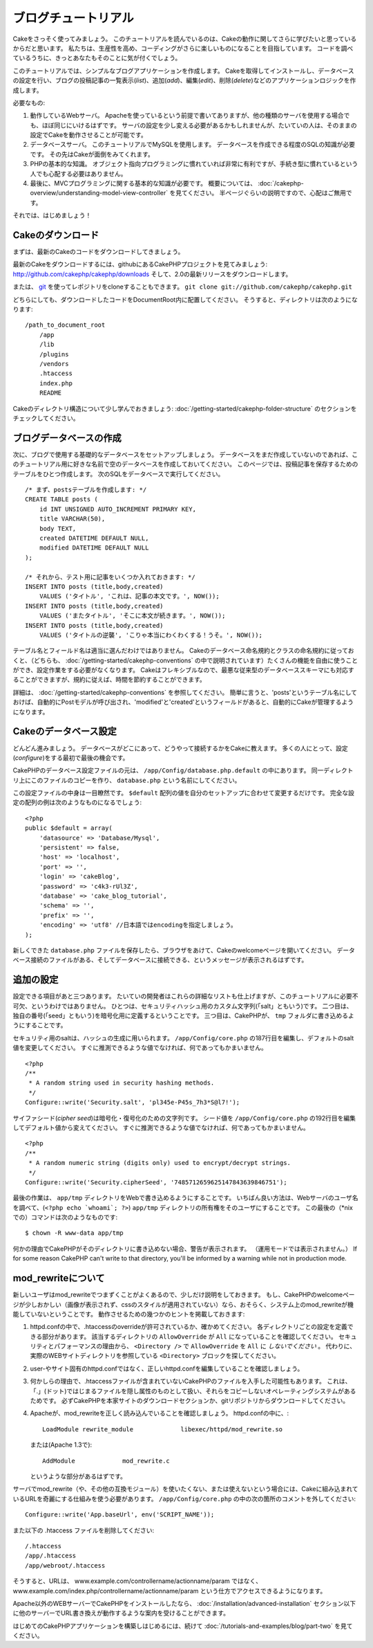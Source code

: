 ブログチュートリアル
####################

Cakeをさっそく使ってみましょう。
このチュートリアルを読んでいるのは、Cakeの動作に関してさらに学びたいと思っているからだと思います。
私たちは、生産性を高め、コーディングがさらに楽しいものになることを目指しています。
コードを調べているうちに、きっとあなたもそのことに気が付くでしょう。

このチュートリアルでは、シンプルなブログアプリケーションを作成します。
Cakeを取得してインストールし、データベースの設定を行い、ブログの投稿記事の一覧表示(*list*)、追加(*add*)、編集(*edit*)、削除(*delete*)などのアプリケーションロジックを作成します。

必要なもの:

#. 動作しているWebサーバ。
   Apacheを使っているという前提で書いてありますが、他の種類のサーバを使用する場合でも、ほぼ同じにいけるはずです。
   サーバの設定を少し変える必要があるかもしれませんが、たいていの人は、そのままの設定でCakeを動作させることが可能です。
#. データベースサーバ。
   このチュートリアルでMySQLを使用します。
   データベースを作成できる程度のSQLの知識が必要です。
   その先はCakeが面倒をみてくれます。
#. PHPの基本的な知識。
   オブジェクト指向プログラミングに慣れていれば非常に有利ですが、手続き型に慣れているという人でも心配する必要はありません。
#. 最後に、MVCプログラミングに関する基本的な知識が必要です。
   概要については、 :doc:`/cakephp-overview/understanding-model-view-controller` を見てください。
   半ページぐらいの説明ですので、心配はご無用です。

それでは、はじめましょう！

Cakeのダウンロード
==================

まずは、最新のCakeのコードをダウンロードしてきましょう。

最新のCakeをダウンロードするには、githubにあるCakePHPプロジェクトを見てみましょう:
`http://github.com/cakephp/cakephp/downloads <http://github.com/cakephp/cakephp/downloads>`_
そして、2.0の最新リリースをダウンロードします。

または、
`git <http://git-scm.com/>`_
を使ってレポジトリをcloneすることもできます。
``git clone git://github.com/cakephp/cakephp.git``

どちらにしても、ダウンロードしたコードをDocumentRoot内に配置してください。
そうすると、ディレクトリは次のようになります:

::

    /path_to_document_root
        /app
        /lib
        /plugins
        /vendors
        .htaccess
        index.php
        README

Cakeのディレクトリ構造について少し学んでおきましょう:
:doc:`/getting-started/cakephp-folder-structure` のセクションをチェックしてください。

ブログデータベースの作成
========================

次に、ブログで使用する基礎的なデータベースをセットアップしましょう。
データベースをまだ作成していないのであれば、このチュートリアル用に好きな名前で空のデータベースを作成しておいてください。
このページでは、投稿記事を保存するためのテーブルをひとつ作成します。
次のSQLをデータベースで実行してください。

::

    /* まず、postsテーブルを作成します: */
    CREATE TABLE posts (
        id INT UNSIGNED AUTO_INCREMENT PRIMARY KEY,
        title VARCHAR(50),
        body TEXT,
        created DATETIME DEFAULT NULL,
        modified DATETIME DEFAULT NULL
    );
    
    /* それから、テスト用に記事をいくつか入れておきます: */
    INSERT INTO posts (title,body,created)
        VALUES ('タイトル', 'これは、記事の本文です。', NOW());
    INSERT INTO posts (title,body,created)
        VALUES ('またタイトル', 'そこに本文が続きます。', NOW());
    INSERT INTO posts (title,body,created)
        VALUES ('タイトルの逆襲', 'こりゃ本当にわくわくする！うそ。', NOW());

テーブル名とフィールド名は適当に選んだわけではありません。
Cakeのデータベース命名規約とクラスの命名規約に従っておくと、（どちらも、 :doc:`/getting-started/cakephp-conventions` の中で説明されています）たくさんの機能を自由に使うことができ、設定作業をする必要がなくなります。
Cakeはフレキシブルなので、最悪な従来型のデータベーススキーマにも対応することができますが、規約に従えば、時間を節約することができます。

詳細は、 :doc:`/getting-started/cakephp-conventions` を参照してください。
簡単に言うと、'posts'というテーブル名にしておけば、自動的にPostモデルが呼び出され、'modified'と'created'というフィールドがあると、自動的にCakeが管理するようになります。

Cakeのデータベース設定
======================

どんどん進みましょう。
データベースがどこにあって、どうやって接続するかをCakeに教えます。
多くの人にとって、設定(*configure*)をする最初で最後の機会です。

CakePHPのデータベース設定ファイルの元は、
``/app/Config/database.php.default`` の中にあります。
同一ディレクトリ上にこのファイルのコピーを作り、 ``database.php`` という名前にしてください。

この設定ファイルの中身は一目瞭然です。
``$default`` 配列の値を自分のセットアップに合わせて変更するだけです。
完全な設定の配列の例は次のようなものになるでしょう:

::

    <?php
    public $default = array(
        'datasource' => 'Database/Mysql',
        'persistent' => false,
        'host' => 'localhost',
        'port' => '',
        'login' => 'cakeBlog',
        'password' => 'c4k3-rUl3Z',
        'database' => 'cake_blog_tutorial',
        'schema' => '',
        'prefix' => '',
        'encoding' => 'utf8' //日本語ではencodingを指定しましょう。
    );

新しくできた ``database.php`` ファイルを保存したら、ブラウザをあけて、Cakeのwelcomeページを開いてください。
データベース接続のファイルがある、そしてデータベースに接続できる、というメッセージが表示されるはずです。

追加の設定
==========

設定できる項目があと三つあります。
たいていの開発者はこれらの詳細なリストも仕上げますが、このチュートリアルに必要不可欠、というわけではありません。
ひとつは、セキュリティハッシュ用のカスタム文字列(「salt」ともいう)です。
二つ目は、独自の番号(「seed」ともいう)を暗号化用に定義するということです。
三つ目は、CakePHPが、 ``tmp`` フォルダに書き込めるようにすることです。

セキュリティ用のsaltは、ハッシュの生成に用いられます。
``/app/Config/core.php`` の187行目を編集し、デフォルトのsalt値を変更してください。
すぐに推測できるような値でなければ、何であってもかまいません。

::

    <?php
    /**
     * A random string used in security hashing methods.
     */
    Configure::write('Security.salt', 'pl345e-P45s_7h3*S@l7!');

サイファシード(*cipher seed*)は暗号化・復号化のための文字列です。
シード値を ``/app/Config/core.php`` の192行目を編集してデフォルト値から変えてください。
すぐに推測できるような値でなければ、何であってもかまいません。

::

    <?php
    /**
     * A random numeric string (digits only) used to encrypt/decrypt strings.
     */
    Configure::write('Security.cipherSeed', '7485712659625147843639846751');

最後の作業は、 ``app/tmp`` ディレクトリをWebで書き込めるようにすることです。
いちばん良い方法は、Webサーバのユーザ名を調べて、(``<?php echo `whoami`; ?>``) ``app/tmp`` ディレクトリの所有権をそのユーザにすることです。
この最後の（\*nixでの）コマンドは次のようなものです::

    $ chown -R www-data app/tmp

何かの理由でCakePHPがそのディレクトリに書き込めない場合、警告が表示されます。
（運用モードでは表示されません。）
If for some reason CakePHP can't write to that directory, you'll be
informed by a warning while not in production mode.

mod\_rewriteについて
====================

新しいユーザはmod\_rewriteでつまずくことがよくあるので、少しだけ説明をしておきます。
もし、CakePHPのwelcomeページが少しおかしい（画像が表示されず、cssのスタイルが適用されていない）なら、おそらく、システム上のmod\_rewriteが機能していないということです。
動作させるための幾つかのヒントを掲載しておきます:


#. httpd.confの中で、.htaccessのoverrideが許可されているか、確かめてください。
   各ディレクトリごとの設定を定義できる部分があります。
   該当するディレクトリの ``AllowOverride`` が ``All`` になっていることを確認してください。
   セキュリティとパフォーマンスの理由から、 ``<Directory />`` で ``AllowOverride`` を ``All`` に *しないでください* 。
   代わりに、実際のWEBサイトディレクトリを参照している ``<Directory>`` ブロックを探してください。

#. user-やサイト固有のhttpd.confではなく、正しいhttpd.confを編集していることを確認しましょう。

#. 何かしらの理由で、.htaccessファイルが含まれていないCakePHPのファイルを入手した可能性もあります。
   これは、「.」(ドット)ではじまるファイルを隠し属性のものとして扱い、それらをコピーしないオペレーティングシステムがあるためです。
   必ずCakePHPを本家サイトのダウンロードセクションか、gitリポジトリからダウンロードしてください。

#. Apacheが、mod\_rewriteを正しく読み込んでいることを確認しましょう。
   httpd.confの中に、::

       LoadModule rewrite_module             libexec/httpd/mod_rewrite.so

   または(Apache 1.3で)::

       AddModule             mod_rewrite.c
   
   というような部分があるはずです。

サーバでmod\_rewrite（や、その他の互換モジュール）を使いたくない、または使えないという場合には、Cakeに組み込まれているURLを奇麗にする仕組みを使う必要があります。
``/app/Config/core.php`` の中の次の箇所のコメントを外してください::

    Configure::write('App.baseUrl', env('SCRIPT_NAME'));

また以下の .htaccess ファイルを削除してください::

    /.htaccess
    /app/.htaccess
    /app/webroot/.htaccess
            

そうすると、URLは、
www.example.com/controllername/actionname/param
ではなく、
www.example.com/index.php/controllername/actionname/param
という仕方でアクセスできるようになります。

Apache以外のWEBサーバーでCakePHPをインストールしたなら、
:doc:`/installation/advanced-installation`
セクション以下に他のサーバーでURL書き換えが動作するような案内を受けることができます。

はじめてのCakePHPアプリケーションを構築しはじめるには、続けて
:doc:`/tutorials-and-examples/blog/part-two`
を見てください。


